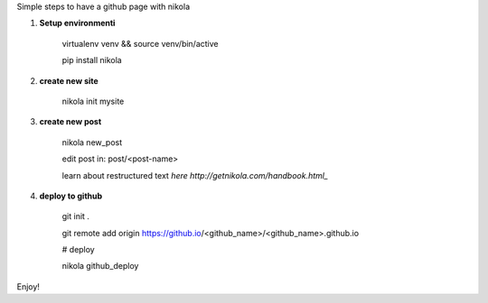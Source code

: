 .. title: blog with nikola
.. slug: blog-with-nikola
.. date: 2017-11-12 22:40:30 UTC+08:00
.. tags: 
.. category: 
.. link: 
.. description: 
.. type: text

Simple steps to have a github page with nikola


1. **Setup environmenti**

	virtualenv venv && source venv/bin/active

	pip install nikola

2. **create new site**

	nikola init mysite

3. **create new post**

	nikola new_post
	
	edit post in: post/<post-name>

	learn about restructured text `here http://getnikola.com/handbook.html_`

4. **deploy to github**

	git init .

	git remote add origin https://github.io/<github_name>/<github_name>.github.io
	
	# deploy

	nikola github_deploy

Enjoy!
